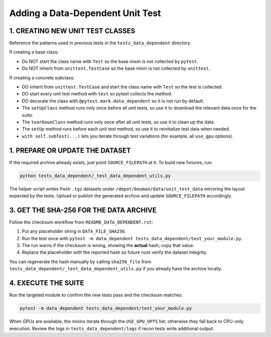 ==========================================
Adding a Data-Dependent Unit Test
==========================================

1. CREATING NEW UNIT TEST CLASSES
=================================

Reference the patterns used in previous tests in the ``tests_data_dependent`` directory.

If creating a base class:

- Do NOT start the class name with ``Test`` so the base mixin is not collected by ``pytest``.
- Do NOT inherit from ``unittest.TestCase`` so the base mixin is not collected by ``unittest``.

If creating a concrete subclass:

- DO inherit from ``unittest.TestCase`` and start the class name with ``Test`` so the test is collected.
- DO start every unit test method with ``test`` so pytest collects the method.
- DO decorate the class with ``@pytest.mark.data_dependent`` so it is not run by default.
- The ``setUpClass`` method runs only once before all unit tests, so use it to download the relevant data once for the suite.
- The ``tearDownClass`` method runs only once after all unit tests, so use it to clean up the data.
- The ``setUp`` method runs before each unit test method, so use it to reinitialize test data when needed.
- ``with self.subTest(...)`` lets you iterate through test variations (for example, all ``use_gpu`` options).


1. PREPARE OR UPDATE THE DATASET
================================

If the required archive already exists, just point ``SOURCE_FILEPATH`` at it. To build new fixtures, run:

.. code-block:: bash

   python tests_data_dependent/_test_data_dependent_utils.py

The helper script writes fresh ``.tgz`` datasets under ``/depot/bouman/data/unit_test_data`` mirroring the layout expected by the tests. Upload or publish the generated archive and update ``SOURCE_FILEPATH`` accordingly.

3. GET THE SHA-256 FOR THE DATA ARCHIVE
=======================================

Follow the checksum workflow from ``README_DATA_DEPENDENT.rst``:

1. Put any placeholder string in ``DATA_FILE_SHA256``.
2. Run the test once with ``pytest -m data_dependent tests_data_dependent/test_your_module.py``.
3. The run warns if the checksum is wrong, showing the **actual** hash; copy that value.
4. Replace the placeholder with the reported hash so future runs verify the dataset integrity.

You can regenerate the hash manually by calling ``sha256_file`` from ``tests_data_dependent/_test_data_dependent_utils.py`` if you already have the archive locally.

4. EXECUTE THE SUITE
====================

Run the targeted module to confirm the new tests pass and the checksum matches:

.. code-block:: bash

   pytest -m data_dependent tests_data_dependent/test_your_module.py

When GPUs are available, the mixins iterate through the ``USE_GPU_OPTS`` list; otherwise they fall back to CPU-only execution. Review the logs in ``tests_data_dependent/logs`` if recon tests write additional output.

